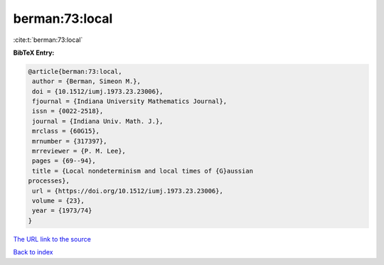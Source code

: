 berman:73:local
===============

:cite:t:`berman:73:local`

**BibTeX Entry:**

.. code-block:: bibtex

   @article{berman:73:local,
    author = {Berman, Simeon M.},
    doi = {10.1512/iumj.1973.23.23006},
    fjournal = {Indiana University Mathematics Journal},
    issn = {0022-2518},
    journal = {Indiana Univ. Math. J.},
    mrclass = {60G15},
    mrnumber = {317397},
    mrreviewer = {P. M. Lee},
    pages = {69--94},
    title = {Local nondeterminism and local times of {G}aussian
   processes},
    url = {https://doi.org/10.1512/iumj.1973.23.23006},
    volume = {23},
    year = {1973/74}
   }

`The URL link to the source <ttps://doi.org/10.1512/iumj.1973.23.23006}>`__


`Back to index <../By-Cite-Keys.html>`__
